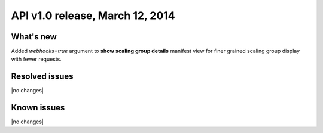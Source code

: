 API v1.0 release, March 12, 2014
----------------------------------------------

What's new
~~~~~~~~~~
Added `webhooks=true` argument to **show scaling group details** manifest
view for finer grained scaling group display with fewer requests.

Resolved issues
~~~~~~~~~~~~~~~
|no changes|

Known issues
~~~~~~~~~~~~
|no changes|
